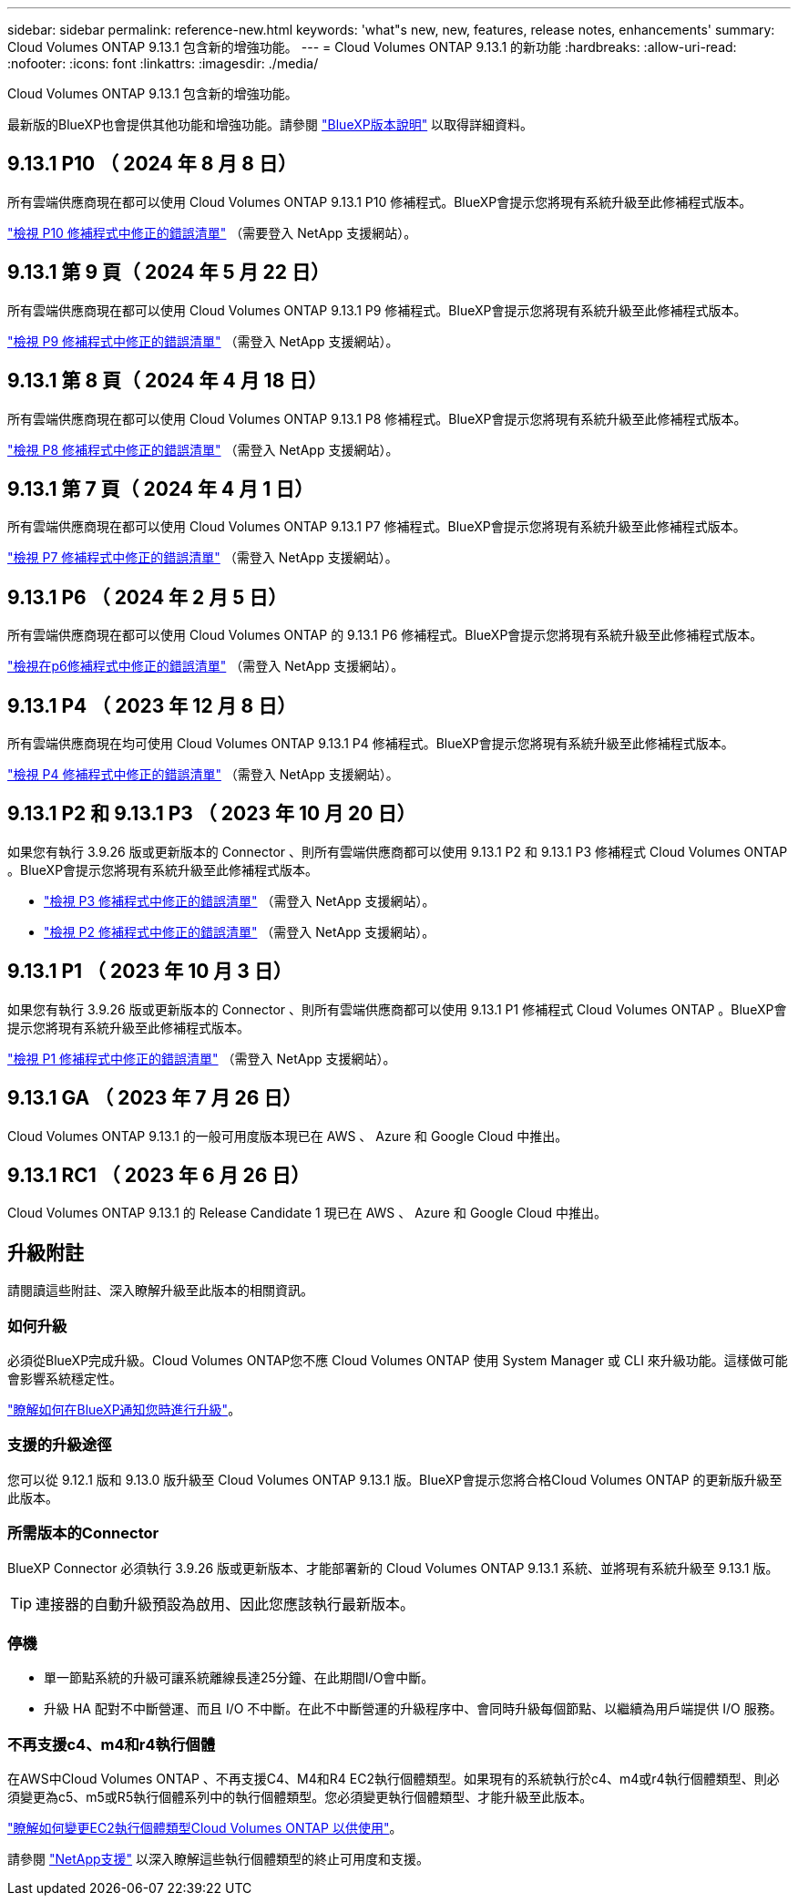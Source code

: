 ---
sidebar: sidebar 
permalink: reference-new.html 
keywords: 'what"s new, new, features, release notes, enhancements' 
summary: Cloud Volumes ONTAP 9.13.1 包含新的增強功能。 
---
= Cloud Volumes ONTAP 9.13.1 的新功能
:hardbreaks:
:allow-uri-read: 
:nofooter: 
:icons: font
:linkattrs: 
:imagesdir: ./media/


[role="lead"]
Cloud Volumes ONTAP 9.13.1 包含新的增強功能。

最新版的BlueXP也會提供其他功能和增強功能。請參閱 https://docs.netapp.com/us-en/bluexp-cloud-volumes-ontap/whats-new.html["BlueXP版本說明"^] 以取得詳細資料。



== 9.13.1 P10 （ 2024 年 8 月 8 日）

所有雲端供應商現在都可以使用 Cloud Volumes ONTAP 9.13.1 P10 修補程式。BlueXP會提示您將現有系統升級至此修補程式版本。

link:https://mysupport.netapp.com/site/products/all/details/cloud-volumes-ontap/downloads-tab/download/62632/9.13.1P10["檢視 P10 修補程式中修正的錯誤清單"^] （需要登入 NetApp 支援網站）。



== 9.13.1 第 9 頁（ 2024 年 5 月 22 日）

所有雲端供應商現在都可以使用 Cloud Volumes ONTAP 9.13.1 P9 修補程式。BlueXP會提示您將現有系統升級至此修補程式版本。

link:https://mysupport.netapp.com/site/products/all/details/cloud-volumes-ontap/downloads-tab/download/62632/9.13.1P9["檢視 P9 修補程式中修正的錯誤清單"^] （需登入 NetApp 支援網站）。



== 9.13.1 第 8 頁（ 2024 年 4 月 18 日）

所有雲端供應商現在都可以使用 Cloud Volumes ONTAP 9.13.1 P8 修補程式。BlueXP會提示您將現有系統升級至此修補程式版本。

link:https://mysupport.netapp.com/site/products/all/details/cloud-volumes-ontap/downloads-tab/download/62632/9.13.1P8["檢視 P8 修補程式中修正的錯誤清單"^] （需登入 NetApp 支援網站）。



== 9.13.1 第 7 頁（ 2024 年 4 月 1 日）

所有雲端供應商現在都可以使用 Cloud Volumes ONTAP 9.13.1 P7 修補程式。BlueXP會提示您將現有系統升級至此修補程式版本。

link:https://mysupport.netapp.com/site/products/all/details/cloud-volumes-ontap/downloads-tab/download/62632/9.13.1P7["檢視 P7 修補程式中修正的錯誤清單"^] （需登入 NetApp 支援網站）。



== 9.13.1 P6 （ 2024 年 2 月 5 日）

所有雲端供應商現在都可以使用 Cloud Volumes ONTAP 的 9.13.1 P6 修補程式。BlueXP會提示您將現有系統升級至此修補程式版本。

link:https://mysupport.netapp.com/site/products/all/details/cloud-volumes-ontap/downloads-tab/download/62632/9.13.1P6["檢視在p6修補程式中修正的錯誤清單"^] （需登入 NetApp 支援網站）。



== 9.13.1 P4 （ 2023 年 12 月 8 日）

所有雲端供應商現在均可使用 Cloud Volumes ONTAP 9.13.1 P4 修補程式。BlueXP會提示您將現有系統升級至此修補程式版本。

link:https://mysupport.netapp.com/site/products/all/details/cloud-volumes-ontap/downloads-tab/download/62632/9.13.1P4["檢視 P4 修補程式中修正的錯誤清單"^] （需登入 NetApp 支援網站）。



== 9.13.1 P2 和 9.13.1 P3 （ 2023 年 10 月 20 日）

如果您有執行 3.9.26 版或更新版本的 Connector 、則所有雲端供應商都可以使用 9.13.1 P2 和 9.13.1 P3 修補程式 Cloud Volumes ONTAP 。BlueXP會提示您將現有系統升級至此修補程式版本。

* link:https://mysupport.netapp.com/site/products/all/details/cloud-volumes-ontap/downloads-tab/download/62632/9.13.1P3["檢視 P3 修補程式中修正的錯誤清單"^] （需登入 NetApp 支援網站）。
* link:https://mysupport.netapp.com/site/products/all/details/cloud-volumes-ontap/downloads-tab/download/62632/9.13.1P2["檢視 P2 修補程式中修正的錯誤清單"^] （需登入 NetApp 支援網站）。




== 9.13.1 P1 （ 2023 年 10 月 3 日）

如果您有執行 3.9.26 版或更新版本的 Connector 、則所有雲端供應商都可以使用 9.13.1 P1 修補程式 Cloud Volumes ONTAP 。BlueXP會提示您將現有系統升級至此修補程式版本。

link:https://mysupport.netapp.com/site/products/all/details/cloud-volumes-ontap/downloads-tab/download/62632/9.13.1P1["檢視 P1 修補程式中修正的錯誤清單"^] （需登入 NetApp 支援網站）。



== 9.13.1 GA （ 2023 年 7 月 26 日）

Cloud Volumes ONTAP 9.13.1 的一般可用度版本現已在 AWS 、 Azure 和 Google Cloud 中推出。



== 9.13.1 RC1 （ 2023 年 6 月 26 日）

Cloud Volumes ONTAP 9.13.1 的 Release Candidate 1 現已在 AWS 、 Azure 和 Google Cloud 中推出。



== 升級附註

請閱讀這些附註、深入瞭解升級至此版本的相關資訊。



=== 如何升級

必須從BlueXP完成升級。Cloud Volumes ONTAP您不應 Cloud Volumes ONTAP 使用 System Manager 或 CLI 來升級功能。這樣做可能會影響系統穩定性。

link:http://docs.netapp.com/us-en/bluexp-cloud-volumes-ontap/task-updating-ontap-cloud.html["瞭解如何在BlueXP通知您時進行升級"^]。



=== 支援的升級途徑

您可以從 9.12.1 版和 9.13.0 版升級至 Cloud Volumes ONTAP 9.13.1 版。BlueXP會提示您將合格Cloud Volumes ONTAP 的更新版升級至此版本。



=== 所需版本的Connector

BlueXP Connector 必須執行 3.9.26 版或更新版本、才能部署新的 Cloud Volumes ONTAP 9.13.1 系統、並將現有系統升級至 9.13.1 版。


TIP: 連接器的自動升級預設為啟用、因此您應該執行最新版本。



=== 停機

* 單一節點系統的升級可讓系統離線長達25分鐘、在此期間I/O會中斷。
* 升級 HA 配對不中斷營運、而且 I/O 不中斷。在此不中斷營運的升級程序中、會同時升級每個節點、以繼續為用戶端提供 I/O 服務。




=== 不再支援c4、m4和r4執行個體

在AWS中Cloud Volumes ONTAP 、不再支援C4、M4和R4 EC2執行個體類型。如果現有的系統執行於c4、m4或r4執行個體類型、則必須變更為c5、m5或R5執行個體系列中的執行個體類型。您必須變更執行個體類型、才能升級至此版本。

link:https://docs.netapp.com/us-en/bluexp-cloud-volumes-ontap/task-change-ec2-instance.html["瞭解如何變更EC2執行個體類型Cloud Volumes ONTAP 以供使用"^]。

請參閱 link:https://mysupport.netapp.com/info/communications/ECMLP2880231.html["NetApp支援"^] 以深入瞭解這些執行個體類型的終止可用度和支援。
